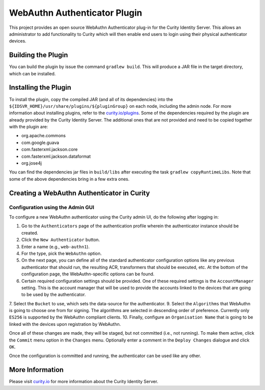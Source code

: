 WebAuthn Authenticator Plugin
=============================
    
This project provides an open source WebAuthn Authenticator plug-in for the Curity Identity Server. This allows an administrator to add functionality to Curity which will then enable end users to login using their physical authenticator devices.

Building the Plugin
~~~~~~~~~~~~~~~~~~~

You can build the plugin by issue the command ``gradlew build``. This will produce a JAR file in the target directory, which can be installed.

Installing the Plugin
~~~~~~~~~~~~~~~~~~~~~

To install the plugin, copy the compiled JAR (and all of its dependencies) into the ``${IDSVR_HOME}/usr/share/plugins/${pluginGroup}`` on each node, including the admin node. For more information about installing plugins, refer to the `curity.io/plugins`_.
Some of the dependencies required by the plugin are already provided by the Curity Identity Server. The additional ones that are not provided and need to be copied together with the plugin are:

* org.apache.commons
* com.google.guava
* com.fasterxml.jackson.core
* com.fasterxml.jackson.dataformat
* org.jose4j

You can find the dependencies jar files in ``build/libs`` after executing the task ``gradlew copyRuntimeLibs``. Note that some of the above dependencies bring in a few extra ones.

Creating a WebAuthn Authenticator in Curity
~~~~~~~~~~~~~~~~~~~~~~~~~~~~~~~~~~~~~~~~~~~

Configuration using the Admin GUI
"""""""""""""""""""""""""""""""""

To configure a new WebAuthn authenticator using the Curity admin UI, do the following after logging in:

1. Go to the ``Authenticators`` page of the authentication profile wherein the authenticator instance should be created.
2. Click the ``New Authenticator`` button.
3. Enter a name (e.g., ``web-authn1``).
4. For the type, pick the ``WebAuthn`` option.
5. On the next page, you can define all of the standard authenticator configuration options like any previous authenticator that should run, the resulting ACR, transformers that should be executed, etc. At the bottom of the configuration page, the WebAuthn-specific options can be found.
6. Certain required configuration settings should be provided. One of these required settings is the ``AccountManager`` setting. This is the account manager that will be used to provide the accounts linked to the devices that are going to be used by the authenticator.
7. Select the ``Bucket`` to use, which sets the data-source for the authenticator.
9. Select the ``Algorithms`` that WebAuthn is going to choose one from for signing. The algorithms are selected in descending order of preference. Currently only ``ES256`` is supported by the WebAuthn compliant clients.
10. Finally, configure an ``Organisation Name`` that is going to be linked with the devices upon registration by WebAuthn.

Once all of these changes are made, they will be staged, but not committed (i.e., not running). To make them active, click the ``Commit`` menu option in the ``Changes`` menu. Optionally enter a comment in the ``Deploy Changes`` dialogue and click ``OK``.

Once the configuration is committed and running, the authenticator can be used like any other.

More Information
~~~~~~~~~~~~~~~~

Please visit `curity.io`_ for more information about the Curity Identity Server.

.. _curity.io/plugins: https://support.curity.io/docs/latest/developer-guide/plugins/index.html#plugin-installation
.. _curity.io: https://curity.io/